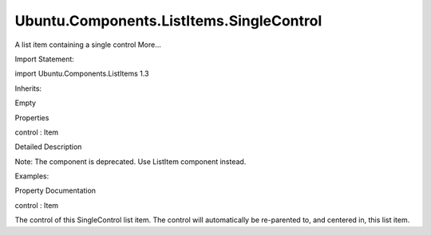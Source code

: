 Ubuntu.Components.ListItems.SingleControl
=========================================

.. raw:: html

   <p>

A list item containing a single control More...

.. raw:: html

   </p>

.. raw:: html

   <!-- @@@SingleControl -->

.. raw:: html

   <table class="alignedsummary">

.. raw:: html

   <tr>

.. raw:: html

   <td class="memItemLeft rightAlign topAlign">

Import Statement:

.. raw:: html

   </td>

.. raw:: html

   <td class="memItemRight bottomAlign">

import Ubuntu.Components.ListItems 1.3

.. raw:: html

   </td>

.. raw:: html

   </tr>

.. raw:: html

   <tr>

.. raw:: html

   <td class="memItemLeft rightAlign topAlign">

Inherits:

.. raw:: html

   </td>

.. raw:: html

   <td class="memItemRight bottomAlign">

.. raw:: html

   <p>

Empty

.. raw:: html

   </p>

.. raw:: html

   </td>

.. raw:: html

   </tr>

.. raw:: html

   </table>

.. raw:: html

   <ul>

.. raw:: html

   </ul>

.. raw:: html

   <h2 id="properties">

Properties

.. raw:: html

   </h2>

.. raw:: html

   <ul>

.. raw:: html

   <li class="fn">

control : Item

.. raw:: html

   </li>

.. raw:: html

   </ul>

.. raw:: html

   <!-- $$$SingleControl-description -->

.. raw:: html

   <h2 id="details">

Detailed Description

.. raw:: html

   </h2>

.. raw:: html

   </p>

.. raw:: html

   <p>

Note: The component is deprecated. Use ListItem component instead.

.. raw:: html

   </p>

.. raw:: html

   <p>

Examples:

.. raw:: html

   </p>

.. raw:: html

   <pre class="qml">import Ubuntu.Components 1.3
   import Ubuntu.Components.ListItems 1.3 as ListItem
   <span class="type"><a href="QtQuick.Column.md">Column</a></span> {
   <span class="type"><a href="Ubuntu.Components.ListItem.md">ListItem</a></span>.SingleControl {
   <span class="name">control</span>: <span class="name">Button</span> {
   <span class="type">anchors</span> {
   <span class="name">margins</span>: <span class="name">units</span>.<span class="name">gu</span>(<span class="number">1</span>)
   <span class="name">fill</span>: <span class="name">parent</span>
   }
   <span class="name">text</span>: <span class="string">&quot;Large button&quot;</span>
   }
   }
   }</pre>

.. raw:: html

   <!-- @@@SingleControl -->

.. raw:: html

   <h2>

Property Documentation

.. raw:: html

   </h2>

.. raw:: html

   <!-- $$$control -->

.. raw:: html

   <table class="qmlname">

.. raw:: html

   <tr valign="top" id="control-prop">

.. raw:: html

   <td class="tblQmlPropNode">

.. raw:: html

   <p>

control : Item

.. raw:: html

   </p>

.. raw:: html

   </td>

.. raw:: html

   </tr>

.. raw:: html

   </table>

.. raw:: html

   <p>

The control of this SingleControl list item. The control will
automatically be re-parented to, and centered in, this list item.

.. raw:: html

   </p>

.. raw:: html

   <!-- @@@control -->


